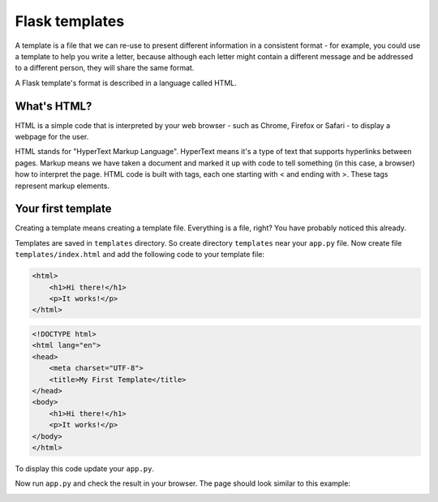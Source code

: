 ===============
Flask templates
===============

A template is a file that we can re-use to present different information
in a consistent format - for example, you could use a template to help
you write a letter, because although each letter might contain a different
message and be addressed to a different person, they will share
the same format.

A Flask template's format is described in a language called HTML.

What's HTML?
============

HTML is a simple code that is interpreted by your web browser - such as Chrome,
Firefox or Safari - to display a webpage for the user.

HTML stands for "HyperText Markup Language". HyperText means it's a type of
text that supports hyperlinks between pages. Markup means we have taken a
document and marked it up with code to tell something (in this case, a browser)
how to interpret the page. HTML code is built with tags, each one starting
with < and ending with >. These tags represent markup elements.

Your first template
===================

Creating a template means creating a template file.
Everything is a file, right? You have probably noticed this already.

Templates are saved in ``templates`` directory.
So create directory ``templates`` near your ``app.py`` file.
Now create file ``templates/index.html`` and add the following code to your
template file:

.. code-block:: html

   <html>
       <h1>Hi there!</h1>
       <p>It works!</p>
   </html>


.. code-block:: html

   <!DOCTYPE html>
   <html lang="en">
   <head>
       <meta charset="UTF-8">
       <title>My First Template</title>
   </head>
   <body>
       <h1>Hi there!</h1>
       <p>It works!</p>
   </body>
   </html>

To display this code update your ``app.py``.

.. code-block:: python
   :emphasize-lines: 2,9

   from flask import Flask
   from flask import render_template

   app = Flask(__name__)


   @app.route('/')
   def index():
       return render_template('index.html')


   if __name__ == '__main__':
       app.run()

Now run ``app.py`` and check the result in your browser. The page should look
similar to this example:

.. image:: image/screenshot/flask-first-template.png

.. todo:: Add explanation